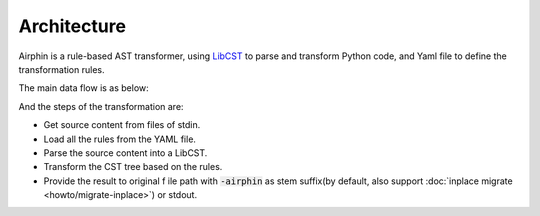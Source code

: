 Architecture
============

Airphin is a rule-based AST transformer, using `LibCST <https://github.com/Instagram/LibCST>`_ to parse and transform Python code,
and Yaml file to define the transformation rules.

The main data flow is as below:

.. image:: _static/how-it-work.png
  :width: 700
  :alt: data flow

And the steps of the transformation are:

- Get source content from files of stdin.
- Load all the rules from the YAML file.
- Parse the source content into a LibCST.
- Transform the CST tree based on the rules.
- Provide the result to original f ile path with :code:`-airphin` as stem suffix(by default, also support :doc:`inplace migrate <howto/migrate-inplace>`) or stdout.